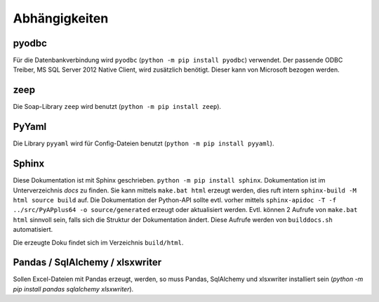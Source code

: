 Abhängigkeiten
==============

pyodbc
------
Für die Datenbankverbindung wird ``pyodbc`` (``python -m pip install pyodbc``) verwendet. 
Der passende ODBC Treiber, MS SQL Server 2012 Native Client, wird zusätzlich benötigt. 
Dieser kann von Microsoft bezogen werden.


zeep
----
Die Soap-Library ``zeep`` wird benutzt (``python -m pip install zeep``).


PyYaml
------

Die Library ``pyyaml`` wird für Config-Dateien benutzt (``python -m pip install pyyaml``).


Sphinx 
------
Diese Dokumentation ist mit Sphinx geschrieben. 
``python -m pip install sphinx``. Dokumentation ist im Unterverzeichnis 
`docs` zu finden. Sie kann mittels ``make.bat html`` erzeugt werden, 
dies ruft intern ``sphinx-build -M html source build`` auf. Die Dokumentation 
der Python-API sollte evtl. vorher
mittels ``sphinx-apidoc -T -f ../src/PyAPplus64 -o source/generated`` erzeugt
oder aktualisiert werden. Evtl. können 2 Aufrufe von ``make.bat html`` sinnvoll
sein, falls sich die Struktur der Dokumentation ändert.
Diese Aufrufe werden von ``builddocs.sh`` automatisiert.

Die erzeugte Doku findet sich im Verzeichnis ``build/html``.


Pandas / SqlAlchemy / xlsxwriter
--------------------------------
Sollen Excel-Dateien mit Pandas erzeugt, werden, so muss Pandas, SqlAlchemy und xlsxwriter installiert sein 
(`python -m pip install pandas sqlalchemy xlsxwriter`).